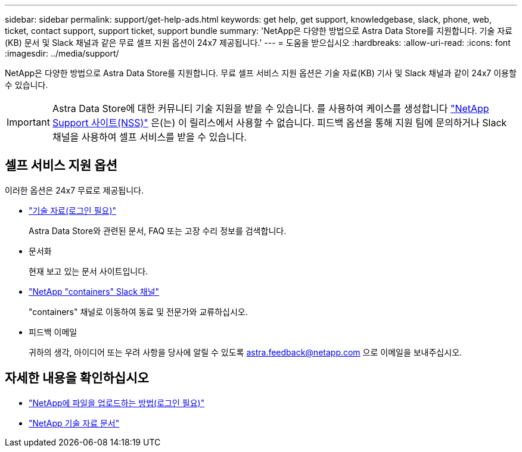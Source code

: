 ---
sidebar: sidebar 
permalink: support/get-help-ads.html 
keywords: get help, get support, knowledgebase, slack, phone, web, ticket, contact support, support ticket, support bundle 
summary: 'NetApp은 다양한 방법으로 Astra Data Store를 지원합니다. 기술 자료(KB) 문서 및 Slack 채널과 같은 무료 셀프 지원 옵션이 24x7 제공됩니다.' 
---
= 도움을 받으십시오
:hardbreaks:
:allow-uri-read: 
:icons: font
:imagesdir: ../media/support/


NetApp은 다양한 방법으로 Astra Data Store를 지원합니다. 무료 셀프 서비스 지원 옵션은 기술 자료(KB) 기사 및 Slack 채널과 같이 24x7 이용할 수 있습니다.


IMPORTANT: Astra Data Store에 대한 커뮤니티 기술 지원을 받을 수 있습니다. 를 사용하여 케이스를 생성합니다 https://mysupport.netapp.com/site/["NetApp Support 사이트(NSS)"^] 은(는) 이 릴리스에서 사용할 수 없습니다. 피드백 옵션을 통해 지원 팀에 문의하거나 Slack 채널을 사용하여 셀프 서비스를 받을 수 있습니다.



== 셀프 서비스 지원 옵션

이러한 옵션은 24x7 무료로 제공됩니다.

* https://kb.netapp.com/Advice_and_Troubleshooting/Cloud_Services/Astra["기술 자료(로그인 필요)"^]
+
Astra Data Store와 관련된 문서, FAQ 또는 고장 수리 정보를 검색합니다.

* 문서화
+
현재 보고 있는 문서 사이트입니다.

* https://netapp.io/slack["NetApp "containers" Slack 채널"^]
+
"containers" 채널로 이동하여 동료 및 전문가와 교류하십시오.

* 피드백 이메일
+
귀하의 생각, 아이디어 또는 우려 사항을 당사에 알릴 수 있도록 astra.feedback@netapp.com 으로 이메일을 보내주십시오.



[discrete]
== 자세한 내용을 확인하십시오

* https://kb.netapp.com/Advice_and_Troubleshooting/Miscellaneous/How_to_upload_a_file_to_NetApp["NetApp에 파일을 업로드하는 방법(로그인 필요)"^]
* https://kb.netapp.com/Special:Search?qid=&fpid=230&fpth=&query=netapp+data+store&type=wiki["NetApp 기술 자료 문서"^]

